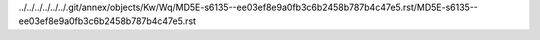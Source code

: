 ../../../../../../.git/annex/objects/Kw/Wq/MD5E-s6135--ee03ef8e9a0fb3c6b2458b787b4c47e5.rst/MD5E-s6135--ee03ef8e9a0fb3c6b2458b787b4c47e5.rst